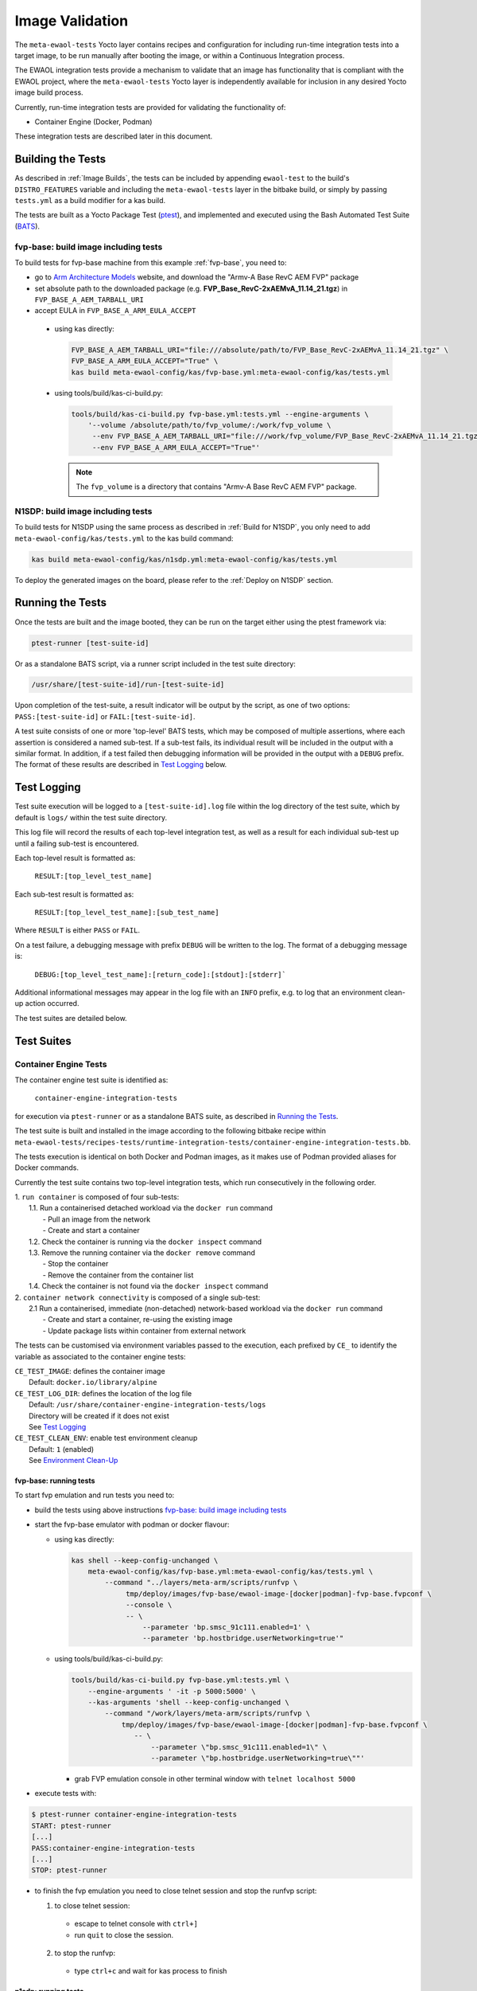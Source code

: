 Image Validation
=================

The ``meta-ewaol-tests`` Yocto layer contains recipes and configuration for
including run-time integration tests into a target image, to be run manually
after booting the image, or within a Continuous Integration process.

The EWAOL integration tests provide a mechanism to validate that an image has
functionality that is compliant with the EWAOL project, where the
``meta-ewaol-tests`` Yocto layer is independently available for inclusion in any
desired Yocto image build process.

Currently, run-time integration tests are provided for validating the
functionality of:

* Container Engine (Docker, Podman)

These integration tests are described later in this document.

Building the Tests
------------------

As described in :ref:`Image Builds`, the tests can be included by
appending ``ewaol-test`` to the build's ``DISTRO_FEATURES`` variable and
including the ``meta-ewaol-tests`` layer in the bitbake build, or simply by
passing ``tests.yml`` as a build modifier for a kas build.

The tests are built as a Yocto Package Test (ptest_), and implemented and
executed using the Bash Automated Test Suite (BATS_).

.. _ptest: https://wiki.yoctoproject.org/wiki/Ptest
.. _BATS: https://github.com/bats-core/bats-core

fvp-base: build image including tests
^^^^^^^^^^^^^^^^^^^^^^^^^^^^^^^^^^^^^

To build tests for fvp-base machine from this example
:ref:`fvp-base`, you need to:

* go to `Arm Architecture Models`_ website, and download the "Armv-A Base RevC AEM FVP" package
* set absolute path to the downloaded package
  (e.g. **FVP_Base_RevC-2xAEMvA_11.14_21.tgz**) in ``FVP_BASE_A_AEM_TARBALL_URI``
* accept EULA in ``FVP_BASE_A_ARM_EULA_ACCEPT``

.. _Arm Architecture Models: https://developer.arm.com/tools-and-software/simulation-models/fixed-virtual-platforms/arm-ecosystem-models

  * using kas directly:

    .. code-block:: console

        FVP_BASE_A_AEM_TARBALL_URI="file:///absolute/path/to/FVP_Base_RevC-2xAEMvA_11.14_21.tgz" \
        FVP_BASE_A_ARM_EULA_ACCEPT="True" \
        kas build meta-ewaol-config/kas/fvp-base.yml:meta-ewaol-config/kas/tests.yml

  * using tools/build/kas-ci-build.py:

    .. code-block:: console

        tools/build/kas-ci-build.py fvp-base.yml:tests.yml --engine-arguments \
            '--volume /absolute/path/to/fvp_volume/:/work/fvp_volume \
             --env FVP_BASE_A_AEM_TARBALL_URI="file:///work/fvp_volume/FVP_Base_RevC-2xAEMvA_11.14_21.tgz" \
             --env FVP_BASE_A_ARM_EULA_ACCEPT="True"'

    .. note::
       The ``fvp_volume`` is a directory that contains "Armv-A Base RevC AEM FVP" package.

N1SDP: build image including tests
^^^^^^^^^^^^^^^^^^^^^^^^^^^^^^^^^^

To build tests for N1SDP using the same process as described in
:ref:`Build for N1SDP`, you only need to add ``meta-ewaol-config/kas/tests.yml``
to the kas build command:

.. code-block:: console

    kas build meta-ewaol-config/kas/n1sdp.yml:meta-ewaol-config/kas/tests.yml

To deploy the generated images on the board, please refer to the
:ref:`Deploy on N1SDP` section.

Running the Tests
-----------------

Once the tests are built and the image booted, they can be run on the target
either using the ptest framework via:

.. code-block:: console

   ptest-runner [test-suite-id]

Or as a standalone BATS script, via a runner script included in the test suite
directory:

.. code-block:: console

   /usr/share/[test-suite-id]/run-[test-suite-id]

Upon completion of the test-suite, a result indicator will be output by the
script, as one of two options: ``PASS:[test-suite-id]`` or
``FAIL:[test-suite-id]``.

A test suite consists of one or more 'top-level' BATS tests, which may be
composed of multiple assertions, where each assertion is considered a named
sub-test. If a sub-test fails, its individual result will be included in the
output with a similar format. In addition, if a test failed then debugging
information will be provided in the output with a ``DEBUG`` prefix. The format
of these results are described in `Test Logging`_ below.

Test Logging
------------

Test suite execution will be logged to a ``[test-suite-id].log`` file within
the log directory of the test suite, which by default is ``logs/`` within the
test suite directory.

This log file will record the results of each top-level integration test, as
well as a result for each individual sub-test up until a failing sub-test is
encountered.

Each top-level result is formatted as:

    ``RESULT:[top_level_test_name]``

Each sub-test result is formatted as:

    ``RESULT:[top_level_test_name]:[sub_test_name]``

Where ``RESULT`` is either ``PASS`` or ``FAIL``.

On a test failure, a debugging message with prefix ``DEBUG`` will be written to
the log. The format of a debugging message is:

    ``DEBUG:[top_level_test_name]:[return_code]:[stdout]:[stderr]```

Additional informational messages may appear in the log file with an ``INFO``
prefix, e.g. to log that an environment clean-up action occurred.

The test suites are detailed below.

Test Suites
-----------

Container Engine Tests
^^^^^^^^^^^^^^^^^^^^^^

The container engine test suite is identified as:

    ``container-engine-integration-tests``

for execution via ``ptest-runner`` or as a standalone BATS suite, as described
in `Running the Tests`_.

The test suite is built and installed in the image according to the following
bitbake recipe within
``meta-ewaol-tests/recipes-tests/runtime-integration-tests/container-engine-integration-tests.bb``.

The tests execution is identical on both Docker and Podman images, as it makes
use of Podman provided aliases for Docker commands.

Currently the test suite contains two top-level integration tests, which run
consecutively in the following order.

| 1. ``run container`` is composed of four sub-tests:
|    1.1. Run a containerised detached workload via the ``docker run`` command
|        - Pull an image from the network
|        - Create and start a container
|    1.2. Check the container is running via the ``docker inspect`` command
|    1.3. Remove the running container via the ``docker remove`` command
|        - Stop the container
|        - Remove the container from the container list
|    1.4. Check the container is not found via the ``docker inspect`` command
| 2. ``container network connectivity`` is composed of a single sub-test:
|    2.1 Run a containerised, immediate (non-detached) network-based workload
         via the ``docker run`` command
|        - Create and start a container, re-using the existing image
|        - Update package lists within container from external network

The tests can be customised via environment variables passed to the execution,
each prefixed by ``CE_`` to identify the variable as associated to the
container engine tests:

|  ``CE_TEST_IMAGE``: defines the container image
|    Default: ``docker.io/library/alpine``
|  ``CE_TEST_LOG_DIR``: defines the location of the log file
|    Default: ``/usr/share/container-engine-integration-tests/logs``
|    Directory will be created if it does not exist
|    See `Test Logging`_
|  ``CE_TEST_CLEAN_ENV``: enable test environment cleanup
|    Default: ``1`` (enabled)
|    See `Environment Clean-Up`_

fvp-base: running tests
"""""""""""""""""""""""

To start fvp emulation and run tests you need to:

* build the tests using above instructions `fvp-base: build image including tests`_
* start the fvp-base emulator with podman or docker flavour:

  * using kas directly:

    .. code-block:: console

      kas shell --keep-config-unchanged \
          meta-ewaol-config/kas/fvp-base.yml:meta-ewaol-config/kas/tests.yml \
              --command "../layers/meta-arm/scripts/runfvp \
                   tmp/deploy/images/fvp-base/ewaol-image-[docker|podman]-fvp-base.fvpconf \
                   --console \
                   -- \
                       --parameter 'bp.smsc_91c111.enabled=1' \
                       --parameter 'bp.hostbridge.userNetworking=true'"

  * using tools/build/kas-ci-build.py:

    .. code-block:: console

        tools/build/kas-ci-build.py fvp-base.yml:tests.yml \
            --engine-arguments ' -it -p 5000:5000' \
            --kas-arguments 'shell --keep-config-unchanged \
                --command "/work/layers/meta-arm/scripts/runfvp \
                    tmp/deploy/images/fvp-base/ewaol-image-[docker|podman]-fvp-base.fvpconf \
                       -- \
                           --parameter \"bp.smsc_91c111.enabled=1\" \
                           --parameter \"bp.hostbridge.userNetworking=true\""'

    * grab FVP emulation console in other terminal window with
      ``telnet localhost 5000``

* execute tests with:

.. code-block:: console

    $ ptest-runner container-engine-integration-tests
    START: ptest-runner
    [...]
    PASS:container-engine-integration-tests
    [...]
    STOP: ptest-runner

* to finish the fvp emulation you need to close telnet session
  and stop the runfvp script:

  1. to close telnet session:

    * escape to telnet console with ``ctrl+]``
    * run ``quit`` to close the session.

  2. to stop the runfvp:

    * type ``ctrl+c`` and wait for kas process to finish

n1sdp: running tests
""""""""""""""""""""

To run tests on N1SDP you need to:

* build the tests using above instructions `n1sdp: build image including tests`_
* boot a n1sdp board using the images generated by kas using the information
  from the :ref:`Deploy on N1SDP` section.

Login as ``root`` without password. Tests can then be launched from the main
console:

.. code-block:: console

    $ ptest-runner container-engine-integration-tests
    START: ptest-runner
    [...]
    PASS:container-engine-integration-tests
    [...]
    STOP: ptest-runner

Environment Clean-Up
""""""""""""""""""""

A clean environment is expected when running the container engine tests. For
example, if the target image already exists within the container engine
environment, then the functionality to pull the image over the network will not
be validated. Or, if there are running containers from previous (failed) tests
then they may interfere with subsequent test executions.

Therefore, if ``CE_TEST_CLEAN_ENV`` is set to ``1`` (as is default), running
the test suite will perform an environment clean before and after the suite
execution.

The environment clean operation involves:

    * Determination and removal of all running containers of the image given by
      ``CE_TEST_IMAGE``
    * Removal of the image given by ``CE_TEST_IMAGE``, if it exists

If enabled then the environment clean operations will always be run, regardless
of test-suite success or failure.
